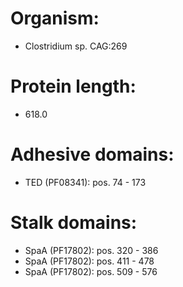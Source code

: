 * Organism:
- Clostridium sp. CAG:269
* Protein length:
- 618.0
* Adhesive domains:
- TED (PF08341): pos. 74 - 173
* Stalk domains:
- SpaA (PF17802): pos. 320 - 386
- SpaA (PF17802): pos. 411 - 478
- SpaA (PF17802): pos. 509 - 576

